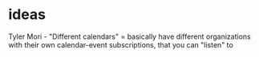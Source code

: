 * ideas
 Tyler Mori - "Different calendars" = basically have different organizations
 with their own calendar-event subscriptions, that you can "listen" to
